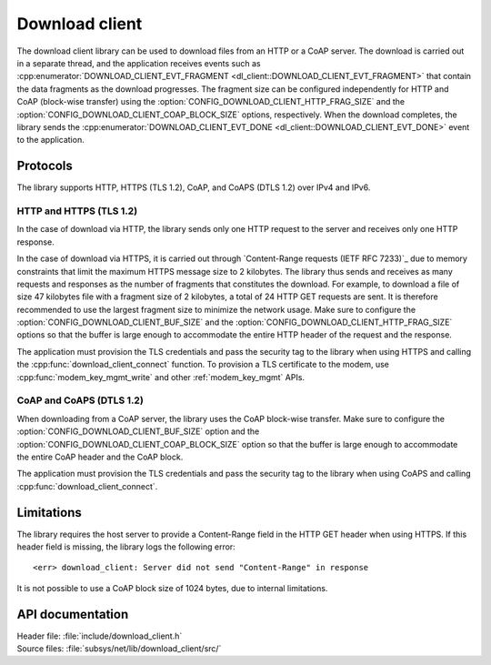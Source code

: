 .. _lib_download_client:

Download client
###############

The download client library can be used to download files from an HTTP or a CoAP server.
The download is carried out in a separate thread, and the application receives events such as :cpp:enumerator:`DOWNLOAD_CLIENT_EVT_FRAGMENT <dl_client::DOWNLOAD_CLIENT_EVT_FRAGMENT>` that contain the data fragments as the download progresses.
The fragment size can be configured independently for HTTP and CoAP (block-wise transfer) using the :option:`CONFIG_DOWNLOAD_CLIENT_HTTP_FRAG_SIZE` and the :option:`CONFIG_DOWNLOAD_CLIENT_COAP_BLOCK_SIZE` options, respectively.
When the download completes, the library sends the :cpp:enumerator:`DOWNLOAD_CLIENT_EVT_DONE <dl_client::DOWNLOAD_CLIENT_EVT_DONE>` event to the application.

Protocols
*********

The library supports HTTP, HTTPS (TLS 1.2), CoAP, and CoAPS (DTLS 1.2) over IPv4 and IPv6.


HTTP and HTTPS (TLS 1.2)
========================

In the case of download via HTTP, the library sends only one HTTP request to the server and receives only one HTTP response.

.. _download_client_https:

In the case of download via HTTPS, it is carried out through `Content-Range requests (IETF RFC 7233)`_ due to memory constraints that limit the maximum HTTPS message size to 2 kilobytes.
The library thus sends and receives as many requests and responses as the number of fragments that constitutes the download.
For example, to download a file of size 47 kilobytes file with a fragment size of 2 kilobytes, a total of 24 HTTP GET requests are sent.
It is therefore recommended to use the largest fragment size to minimize the network usage.
Make sure to configure the :option:`CONFIG_DOWNLOAD_CLIENT_BUF_SIZE` and the :option:`CONFIG_DOWNLOAD_CLIENT_HTTP_FRAG_SIZE` options so that the buffer is large enough to accommodate the entire HTTP header of the request and the response.

The application must provision the TLS credentials and pass the security tag to the library when using HTTPS and calling the :cpp:func:`download_client_connect` function.
To provision a TLS certificate to the modem, use :cpp:func:`modem_key_mgmt_write` and other :ref:`modem_key_mgmt` APIs.

CoAP and CoAPS (DTLS 1.2)
=========================

When downloading from a CoAP server, the library uses the CoAP block-wise transfer.
Make sure to configure the :option:`CONFIG_DOWNLOAD_CLIENT_BUF_SIZE` option and the :option:`CONFIG_DOWNLOAD_CLIENT_COAP_BLOCK_SIZE` option so that the buffer is large enough to accommodate the entire CoAP header and the CoAP block.

The application must provision the TLS credentials and pass the security tag to the library when using CoAPS and calling :cpp:func:`download_client_connect`.

Limitations
***********

The library requires the host server to provide a Content-Range field in the HTTP GET header when using HTTPS.
If this header field is missing, the library logs the following error::

   <err> download_client: Server did not send "Content-Range" in response

It is not possible to use a CoAP block size of 1024 bytes, due to internal limitations.

API documentation
*****************

| Header file: :file:`include/download_client.h`
| Source files: :file:`subsys/net/lib/download_client/src/`

.. doxygengroup:: dl_client
   :project: nrf
   :members:
